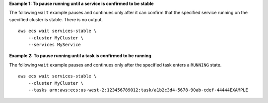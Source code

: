 **Example 1: To pause running until a service is confirmed to be stable**

The following ``wait`` example pauses and continues only after it can confirm that the specified service running on the specified cluster is stable. There is no output. ::

    aws ecs wait services-stable \
        --cluster MyCluster \
        --services MyService

**Example 2: To pause running until a task is confirmed to be running**

The following ``wait`` example pauses and continues only after the specified task enters a ``RUNNING`` state. ::

    aws ecs wait services-stable \
        --cluster MyCluster \
        --tasks arn:aws:ecs:us-west-2:123456789012:task/a1b2c3d4-5678-90ab-cdef-44444EXAMPLE